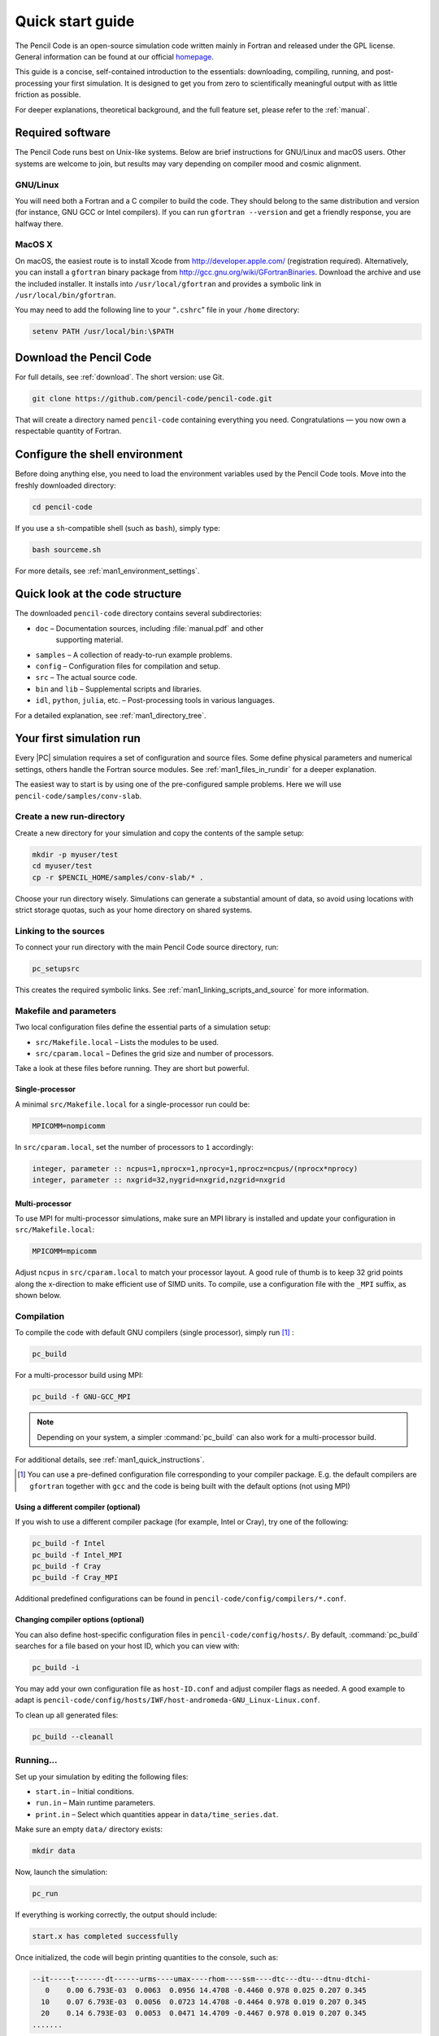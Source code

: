 .. _quick_start_guide:

*****************
Quick start guide
*****************

The Pencil Code is an open-source simulation code written mainly in Fortran
and released under the GPL license. General information can be found at our
official `homepage <http://pencil-code.org/>`__.

This guide is a concise, self-contained introduction to the essentials:
downloading, compiling, running, and post-processing your first simulation.
It is designed to get you from zero to scientifically meaningful output with
as little friction as possible.

For deeper explanations, theoretical background, and the full feature set,
please refer to the :ref:`manual`.

Required software
=================

The Pencil Code runs best on Unix-like systems. Below are brief instructions
for GNU/Linux and macOS users. Other systems are welcome to join, but results
may vary depending on compiler mood and cosmic alignment.


GNU/Linux
----------

You will need both a Fortran and a C compiler to build the code. They should
belong to the same distribution and version (for instance, GNU GCC or Intel
compilers). If you can run ``gfortran --version`` and get a friendly response,
you are halfway there.


MacOS X
-------

On macOS, the easiest route is to install Xcode from
`<http://developer.apple.com/>`_ (registration required). 
Alternatively, you can
install a ``gfortran`` binary package from
http://gcc.gnu.org/wiki/GFortranBinaries. 
Download the archive and use the
included installer. It installs into ``/usr/local/gfortran`` and provides a
symbolic link in ``/usr/local/bin/gfortran``.

You may need to add the following line to your “``.cshrc``” file in your
``/home`` directory:

.. code:: csh

     setenv PATH /usr/local/bin:\$PATH


Download the Pencil Code
========================

For full details, see :ref:`download`. The short version: use Git.

.. code:: bash

     git clone https://github.com/pencil-code/pencil-code.git

That will create a directory named ``pencil-code`` containing everything you
need. Congratulations — you now own a respectable quantity of Fortran.

Configure the shell environment
===============================

Before doing anything else, you need to load the environment variables used by
the Pencil Code tools. Move into the freshly downloaded directory:

.. code:: bash

     cd pencil-code

If you use a ``sh``-compatible shell (such as ``bash``), simply type:

.. code:: bash

     bash sourceme.sh

For more details, see :ref:`man1_environment_settings`.




Quick look at the code structure
================================

The downloaded ``pencil-code`` directory contains several subdirectories:

* ``doc`` – Documentation sources, including :file:`manual.pdf` and other
   supporting material.

* ``samples`` – A collection of ready-to-run example problems.

* ``config`` – Configuration files for compilation and setup.

* ``src`` – The actual source code.

* ``bin`` and ``lib`` – Supplemental scripts and libraries.

* ``idl``, ``python``, ``julia``, etc. – Post-processing tools in various languages.

For a detailed explanation, see :ref:`man1_directory_tree`.



Your first simulation run
=========================

Every |PC| simulation requires a set of configuration and source files. Some
define physical parameters and numerical settings, others handle the Fortran
source modules. See :ref:`man1_files_in_rundir` for a deeper explanation.

The easiest way to start is by using one of the pre-configured sample problems.
Here we will use ``pencil-code/samples/conv-slab``.


Create a new run-directory
--------------------------

Create a new directory for your simulation and copy the contents of the sample
setup:

.. code:: bash

     mkdir -p myuser/test
     cd myuser/test
     cp -r $PENCIL_HOME/samples/conv-slab/* .

Choose your run directory wisely. Simulations can generate a substantial amount
of data, so avoid using locations with strict storage quotas, such as your home
directory on shared systems.


Linking to the sources
----------------------

To connect your run directory with the main Pencil Code source directory, run:

.. code:: bash

     pc_setupsrc

This creates the required symbolic links. See
:ref:`man1_linking_scripts_and_source` for more information.

Makefile and parameters
-----------------------

Two local configuration files define the essential parts of a simulation setup:

* ``src/Makefile.local`` – Lists the modules to be used.

* ``src/cparam.local`` – Defines the grid size and number of processors.

Take a look at these files before running. They are short but powerful.

Single-processor
^^^^^^^^^^^^^^^^

A minimal ``src/Makefile.local`` for a single-processor run could be:

.. code:: fortran

     MPICOMM=nompicomm

In ``src/cparam.local``, set the number of processors to ``1`` accordingly:

.. code:: fortran

     integer, parameter :: ncpus=1,nprocx=1,nprocy=1,nprocz=ncpus/(nprocx*nprocy)
     integer, parameter :: nxgrid=32,nygrid=nxgrid,nzgrid=nxgrid

Multi-processor
^^^^^^^^^^^^^^^^

To use MPI for multi-processor simulations, make sure an MPI library is
installed and update your configuration in ``src/Makefile.local``:

.. code:: fortran

     MPICOMM=mpicomm

Adjust ``ncpus`` in ``src/cparam.local`` to match your processor layout. A
good rule of thumb is to keep 32 grid points along the x-direction to make
efficient use of SIMD units. To compile, use a configuration file with the
``_MPI`` suffix, as shown below.



Compilation
------------

To compile the code with default GNU compilers (single processor), simply run [#]_ :

.. code:: bash

     pc_build

For a multi-processor build using MPI:

.. code:: bash

     pc_build -f GNU-GCC_MPI

.. note::

     Depending on your system, a simpler :command:`pc_build` can also work for a multi-processor build.

For additional details, see :ref:`man1_quick_instructions`.

.. [#] You can use a pre-defined configuration file corresponding to your compiler package. E.g. the default compilers are ``gfortran`` together with ``gcc`` and the code is being built  with the default options (not using MPI)

Using a different compiler (optional)
^^^^^^^^^^^^^^^^^^^^^^^^^^^^^^^^^^^^^^

If you wish to use a different compiler package (for example, Intel or Cray),
try one of the following:

.. code:: bash

     pc_build -f Intel
     pc_build -f Intel_MPI
     pc_build -f Cray
     pc_build -f Cray_MPI

Additional predefined configurations can be found in
``pencil-code/config/compilers/*.conf``.

Changing compiler options (optional)
^^^^^^^^^^^^^^^^^^^^^^^^^^^^^^^^^^^^^

You can also define host-specific configuration files in
``pencil-code/config/hosts/``. By default, :command:`pc_build` searches for a
file based on your host ID, which you can view with:

.. code:: bash

     pc_build -i

You may add your own configuration file as ``host-ID.conf`` and adjust compiler
flags as needed. A good example to adapt is
``pencil-code/config/hosts/IWF/host-andromeda-GNU_Linux-Linux.conf``.

To clean up all generated files:

.. code:: bash

     pc_build --cleanall

Running...
----------

Set up your simulation by editing the following files:

* ``start.in`` – Initial conditions.

* ``run.in`` – Main runtime parameters.

* ``print.in`` – Select which quantities appear in ``data/time_series.dat``.

Make sure an empty ``data/`` directory exists:

.. code:: bash

     mkdir data

Now, launch the simulation:

.. code:: bash

     pc_run

If everything is working correctly, the output should include:

.. code:: text

     start.x has completed successfully


Once initialized, the code will begin printing quantities to the console, such
as:

.. code:: text

      --it-----t-------dt------urms----umax----rhom----ssm----dtc---dtu---dtnu-dtchi-
         0    0.00 6.793E-03  0.0063  0.0956 14.4708 -0.4460 0.978 0.025 0.207 0.345
        10    0.07 6.793E-03  0.0056  0.0723 14.4708 -0.4464 0.978 0.019 0.207 0.345
        20    0.14 6.793E-03  0.0053  0.0471 14.4709 -0.4467 0.978 0.019 0.207 0.345
      .......

When finished, you should see:

.. code:: text

     Simulation finished after        xxxx  time-steps
     .....
     Wall clock time/timestep/meshpoint [microsec] = ...

An empty file named ``COMPLETED`` will appear in your run directory when the
simulation ends.

To verify your results against the reference output for this sample, run:

.. code:: bash

     diff reference.out data/time_series.dat

If they match, congratulations — your setup is alive and calculating.

Troubleshooting...
------------------

If compilation fails, try cleaning and rebuilding (optionally with MPI):

.. code:: bash

     pc_build --cleanall
     pc_build -f GNU-GCC_MPI

If issues persist, please report them on our mailing list:
http://pencil-code.nordita.org/contact.php. Include the exact step that failed,
the error message, and confirm that all required steps above were followed.

Also include your operating system, shell type, and the full output of:

.. code:: bash

     bash
     cd path/to/your/pencil-code/
     source sourceme.sh
     echo $PENCIL_HOME
     ls -la $PENCIL_HOME/bin
     cd samples/1d-tests/jeans-x/
     gcc --version
     gfortran --version
     pc_build --cleanall
     pc_build -d

If using MPI, please also include:

.. code:: bash

     mpicc --version
     mpif90 --version
     mpiexec --version

Welcome to the world of Pencil Code — may your runs be stable and your :abbr:`CFL (Courant-Friedrichs-Lewy condition)`
numbers merciful.



Data post-processing
====================

IDL visualization (optional,)
-----------------------------------------

GUI-based visualization (recommended for quick inspection)
^^^^^^^^^^^^^^^^^^^^^^^^^^^^^^^^^^^^^^^^^^^^^^^^^^^^^^^^^^^

The most simple approach to visualize a Cartesian grid setup is to run
the Pencil Code GUI and to select the files and physical quantities you
want to see:

.. code:: idl

   IDL> .r pc_gui

If you miss some physical quantities, you might want to extend the two
IDL routines ``pc_get_quantity`` and ``pc_check_quantities``. Anything
implemented there will be available in the GUI, too.

Command-line based processing of “big data”
^^^^^^^^^^^^^^^^^^^^^^^^^^^^^^^^^^^^^^^^^^^^^^

Please check the documentation inside these files:

+------------------------------------------------+--------------------------------------------+
|``pencil-code/idl/read/pc_read_var_raw.pro``    | efficient reading of raw data              |
+------------------------------------------------+--------------------------------------------+
|``pencil-code/idl/read/pc_read_subvol_raw.pro`` | reading of sub-volumes                     |
+------------------------------------------------+--------------------------------------------+
|``pencil-code/idl/read/pc_read_slice_raw.pro``  | reading of any 2D slice from 3D snapshots  |
+------------------------------------------------+--------------------------------------------+
|``pencil-code/idl/pc_get_quantity.pro``         | compute physical quantities out of raw data|
+------------------------------------------------+--------------------------------------------+
|``pencil-code/idl/pc_check_quantities.pro``     | dependency checking of physical quantities |
+------------------------------------------------+--------------------------------------------+


in order to read data efficiently and compute quantities in physical
units.

Command-line based data analysis (may be inefficient)
^^^^^^^^^^^^^^^^^^^^^^^^^^^^^^^^^^^^^^^^^^^^^^^^^^^^^^^

Several idl-procedures have been written (see in ‘``pencil-code/idl``’)
to facilitate inspecting the data that can be found in raw format in
‘``jeans-x/data``’. For example, let us inspect the time series data

.. code:: idl 

   IDL> pc_read_ts, obj=ts

The structure ``ts`` contains several variables that can be inspected by

.. code:: idl

   IDL> help, ts, /structure
   ** Structure <911fa8>, 4 tags, length=320, data length=320, refs=1:
      IT              LONG      Array[20]
      T               FLOAT     Array[20]
      UMAX            FLOAT     Array[20]
      RHOMAX          FLOAT     Array[20]

The diagnostic ``UMAX``, the maximal velocity, is available since it was
set in “``jeans-x/print.in``”. Please check the manual for more
information about the input files.

We plot now the evolution of ``UMAX`` after the initial perturbation
that is defined in “``start.in``”:

.. code:: idl 

   IDL> plot, ts.t, alog(ts.umax)

The complete state of the simulation is saved as snapshot files in
“``jeans-x/data/proc0/VAR*``” every ``dsnap`` time units, as defined in
“``jeans-x/run.in``”. These snapshots, for example “``VAR5``”, can be
loaded with:

.. code:: idl

   IDL> pc_read_var, obj=ff, varfile="VAR5", /trimall

Similarly ``tag_names`` will provide us with the available variables:

.. code:: idl

   IDL> print, tag_names(ff)
   T X Y Z DX DY DZ UU LNRHO POTSELF

The logarithm of the density can be inspected by using a GUI:

.. code:: idl

   IDL> cslice, ff.lnrho

Of course, for scripting one might use any quantity from the ``ff``
structure, like calculating the average density:

.. code:: idl

   IDL> print, mean(exp(ff.lnrho))

Python visualization (optional)
-------------------------------

Be advised that the Python support is still not complete or as
feature-rich as for IDL. Furthermore, we move to Python3 in 2020, and
not all the routines have been updated yet.

Python module requirements
^^^^^^^^^^^^^^^^^^^^^^^^^^^

In this example we use the modules: ``numpy`` and ``matplotlib``. A
complete list of required module is included in
“``pencil-code/python/pencil/README``”.

Using the ``pencil`` module
^^^^^^^^^^^^^^^^^^^^^^^^^^^^^

After sourcing the “``sourceme.sh``” script (see above), you should be
able to import the ``pencil`` module:

.. code:: python

   import pencil as pc

Some useful functions:

===============================   ======
``pc.read.ts``                    read “``time_series.dat``” file. Parameters are added as members of the class
``pc.read.slices``                read 2D slice files and return two arrays: (nslices,vsize,hsize) and (time)
``pc.visu.animate_interactive``   assemble a 2D animation from a 3D array
===============================   ======


Some examples of postprocessing with Python can be found in the
:ref:` python documentation <modpython>` and in the :ref:` python tutorials <tutpython>`.